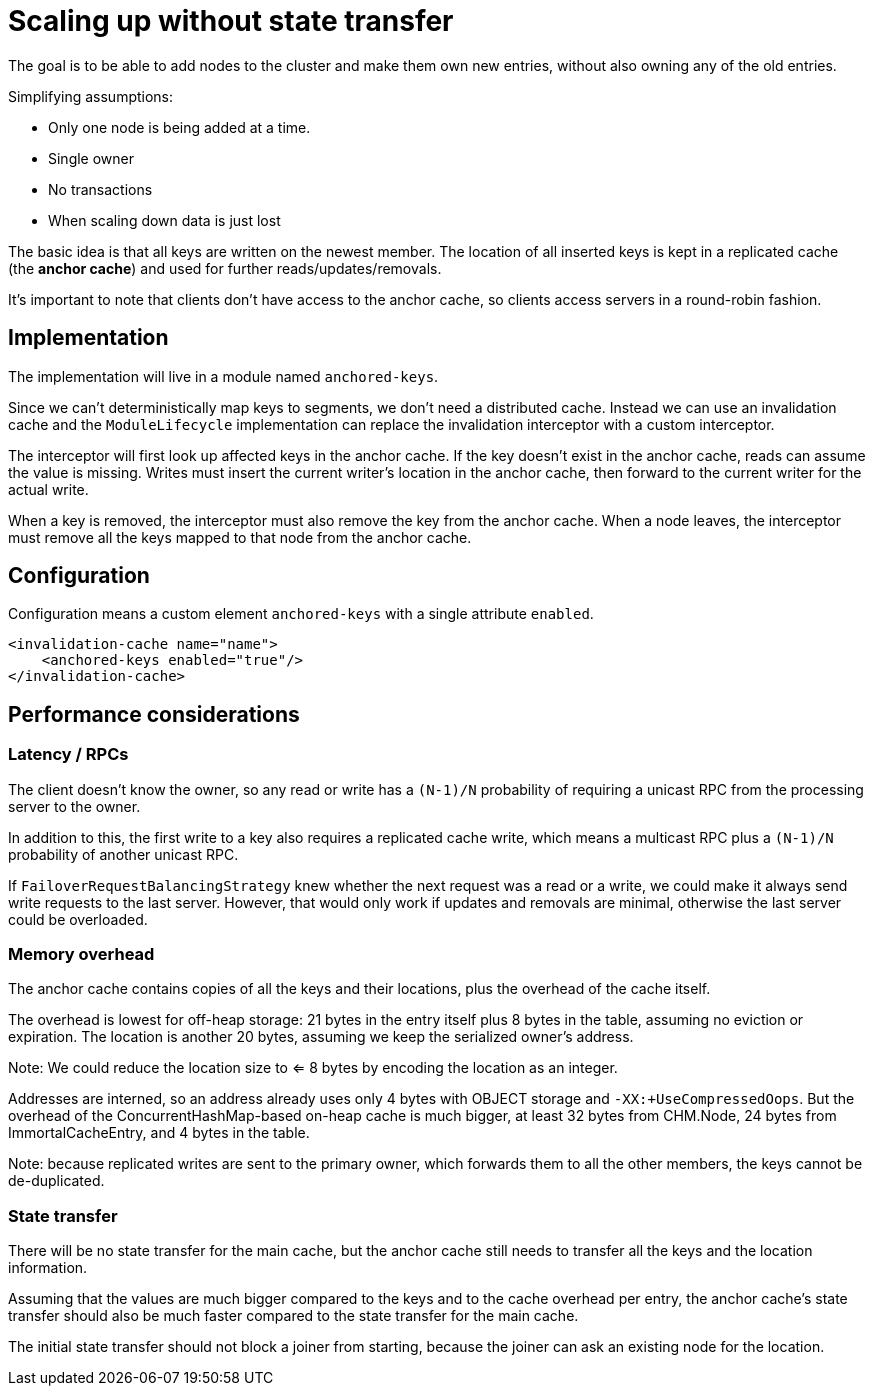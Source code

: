= Scaling up without state transfer

The goal is to be able to add nodes to the cluster and make them own new entries,
without also owning any of the old entries.

Simplifying assumptions:

* Only one node is being added at a time.
* Single owner
* No transactions
* When scaling down data is just lost

The basic idea is that all keys are written on the newest member.
The location of all inserted keys is kept in a replicated cache
(the **anchor cache**) and used for further reads/updates/removals.

It's important to note that clients don't have access to the anchor cache,
so clients access servers in a round-robin fashion.


== Implementation

The implementation will live in a module named `anchored-keys`.

Since we can't deterministically map keys to segments, we don't need a distributed cache.
Instead we can use an invalidation cache and the `ModuleLifecycle` implementation
can replace the invalidation interceptor with a custom interceptor.

The interceptor will first look up affected keys in the anchor cache.
If the key doesn't exist in the anchor cache, reads can assume the value is missing.
Writes must insert the current writer's location in the anchor cache,
then forward to the current writer for the actual write.

When a key is removed, the interceptor must also remove the key from the anchor cache.
When a node leaves, the interceptor must remove all the keys mapped to that node
from the anchor cache.

== Configuration

Configuration means a custom element `anchored-keys`
with a single attribute `enabled`.

```
<invalidation-cache name="name">
    <anchored-keys enabled="true"/>
</invalidation-cache>
```

== Performance considerations

=== Latency / RPCs

The client doesn't know the owner, so any read or write has a
`(N-1)/N` probability of requiring a unicast RPC from the processing server to the owner.

In addition to this, the first write to a key also requires a replicated cache write,
which means a multicast RPC plus a `(N-1)/N` probability of another unicast RPC.

If `FailoverRequestBalancingStrategy` knew whether the next request
was a read or a write, we could make it always send write requests
to the last server.
However, that would only work if updates and removals are minimal,
otherwise the last server could be overloaded.

=== Memory overhead

The anchor cache contains copies of all the keys and their locations,
plus the overhead of the cache itself.

The overhead is lowest for off-heap storage:
21 bytes in the entry itself plus 8 bytes in the table,
assuming no eviction or expiration.
The location is another 20 bytes, assuming we keep the serialized owner's address.

Note: We could reduce the location size to <= 8 bytes
by encoding the location as an integer.

Addresses are interned, so an address already uses only 4 bytes
with OBJECT storage and `-XX:+UseCompressedOops`.
But the overhead of the ConcurrentHashMap-based on-heap cache is much bigger,
at least 32 bytes from CHM.Node, 24 bytes from ImmortalCacheEntry,
and 4 bytes in the table.

Note: because replicated writes are sent to the primary owner,
which forwards them to all the other members, the keys cannot be de-duplicated.


=== State transfer

There will be no state transfer for the main cache, but the anchor cache still needs
to transfer all the keys and the location information.

Assuming that the values are much bigger compared to the keys and to the cache overhead per entry,
the anchor cache's state transfer should also be much faster compared to the state transfer for the main cache.

The initial state transfer should not block a joiner from starting,
because the joiner can ask an existing node for the location.
